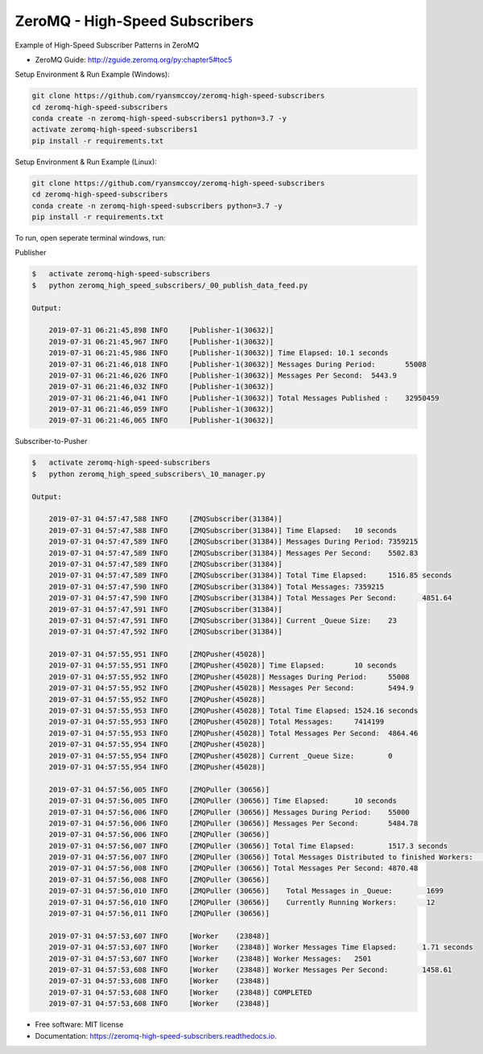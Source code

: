===============================
ZeroMQ - High-Speed Subscribers
===============================
Example of High-Speed Subscriber Patterns in ZeroMQ

.. image:: https://storage.googleapis.com/ryansmccoy/zeromq_high_speed.png
    :width: 700px
    :height: 500px
    :alt: The Simple Black Box Pattern

* ZeroMQ Guide: http://zguide.zeromq.org/py:chapter5#toc5

Setup Environment & Run Example  (Windows):

.. code-block:: batch

    git clone https://github.com/ryansmccoy/zeromq-high-speed-subscribers
    cd zeromq-high-speed-subscribers
    conda create -n zeromq-high-speed-subscribers1 python=3.7 -y
    activate zeromq-high-speed-subscribers1
    pip install -r requirements.txt

Setup Environment & Run Example (Linux):

.. code-block:: batch

    git clone https://github.com/ryansmccoy/zeromq-high-speed-subscribers
    cd zeromq-high-speed-subscribers
    conda create -n zeromq-high-speed-subscribers python=3.7 -y
    pip install -r requirements.txt

To run, open seperate terminal windows, run:

Publisher

.. code-block:: bash

    $   activate zeromq-high-speed-subscribers
    $   python zeromq_high_speed_subscribers/_00_publish_data_feed.py

    Output:

        2019-07-31 06:21:45,898 INFO     [Publisher-1(30632)]
        2019-07-31 06:21:45,967 INFO     [Publisher-1(30632)]
        2019-07-31 06:21:45,986 INFO     [Publisher-1(30632)] Time Elapsed: 10.1 seconds
        2019-07-31 06:21:46,018 INFO     [Publisher-1(30632)] Messages During Period:       55008
        2019-07-31 06:21:46,026 INFO     [Publisher-1(30632)] Messages Per Second:  5443.9
        2019-07-31 06:21:46,032 INFO     [Publisher-1(30632)]
        2019-07-31 06:21:46,041 INFO     [Publisher-1(30632)] Total Messages Published :    32950459
        2019-07-31 06:21:46,059 INFO     [Publisher-1(30632)]
        2019-07-31 06:21:46,065 INFO     [Publisher-1(30632)]

Subscriber-to-Pusher

.. code-block:: bash

    $   activate zeromq-high-speed-subscribers
    $   python zeromq_high_speed_subscribers\_10_manager.py

    Output:

        2019-07-31 04:57:47,588 INFO     [ZMQSubscriber(31384)]
        2019-07-31 04:57:47,588 INFO     [ZMQSubscriber(31384)] Time Elapsed:	10 seconds
        2019-07-31 04:57:47,589 INFO     [ZMQSubscriber(31384)] Messages During Period:	7359215
        2019-07-31 04:57:47,589 INFO     [ZMQSubscriber(31384)] Messages Per Second:	5502.83
        2019-07-31 04:57:47,589 INFO     [ZMQSubscriber(31384)]
        2019-07-31 04:57:47,589 INFO     [ZMQSubscriber(31384)] Total Time Elapsed:	1516.85 seconds
        2019-07-31 04:57:47,590 INFO     [ZMQSubscriber(31384)] Total Messages:	7359215
        2019-07-31 04:57:47,590 INFO     [ZMQSubscriber(31384)] Total Messages Per Second:	4851.64
        2019-07-31 04:57:47,591 INFO     [ZMQSubscriber(31384)]
        2019-07-31 04:57:47,591 INFO     [ZMQSubscriber(31384)] Current _Queue Size:	23
        2019-07-31 04:57:47,592 INFO     [ZMQSubscriber(31384)]

        2019-07-31 04:57:55,951 INFO     [ZMQPusher(45028)]
        2019-07-31 04:57:55,951 INFO     [ZMQPusher(45028)] Time Elapsed:	10 seconds
        2019-07-31 04:57:55,952 INFO     [ZMQPusher(45028)] Messages During Period:	55008
        2019-07-31 04:57:55,952 INFO     [ZMQPusher(45028)] Messages Per Second:	5494.9
        2019-07-31 04:57:55,952 INFO     [ZMQPusher(45028)]
        2019-07-31 04:57:55,953 INFO     [ZMQPusher(45028)] Total Time Elapsed:	1524.16 seconds
        2019-07-31 04:57:55,953 INFO     [ZMQPusher(45028)] Total Messages:	7414199
        2019-07-31 04:57:55,953 INFO     [ZMQPusher(45028)] Total Messages Per Second:	4864.46
        2019-07-31 04:57:55,954 INFO     [ZMQPusher(45028)]
        2019-07-31 04:57:55,954 INFO     [ZMQPusher(45028)] Current _Queue Size:	0
        2019-07-31 04:57:55,954 INFO     [ZMQPusher(45028)]

        2019-07-31 04:57:56,005 INFO     [ZMQPuller (30656)]
        2019-07-31 04:57:56,005 INFO     [ZMQPuller (30656)] Time Elapsed:	10 seconds
        2019-07-31 04:57:56,006 INFO     [ZMQPuller (30656)] Messages During Period:	55000
        2019-07-31 04:57:56,006 INFO     [ZMQPuller (30656)] Messages Per Second:	5484.78
        2019-07-31 04:57:56,006 INFO     [ZMQPuller (30656)]
        2019-07-31 04:57:56,007 INFO     [ZMQPuller (30656)] Total Time Elapsed:	1517.3 seconds
        2019-07-31 04:57:56,007 INFO     [ZMQPuller (30656)] Total Messages Distributed to finished Workers:	7390000
        2019-07-31 04:57:56,008 INFO     [ZMQPuller (30656)] Total Messages Per Second:	4870.48
        2019-07-31 04:57:56,008 INFO     [ZMQPuller (30656)]
        2019-07-31 04:57:56,010 INFO     [ZMQPuller (30656)] 	Total Messages in _Queue:	 1699
        2019-07-31 04:57:56,010 INFO     [ZMQPuller (30656)] 	Currently Running Workers:	 12
        2019-07-31 04:57:56,011 INFO     [ZMQPuller (30656)]

        2019-07-31 04:57:53,607 INFO     [Worker    (23848)]
        2019-07-31 04:57:53,607 INFO     [Worker    (23848)] Worker Messages Time Elapsed:	1.71 seconds
        2019-07-31 04:57:53,607 INFO     [Worker    (23848)] Worker Messages:	2501
        2019-07-31 04:57:53,608 INFO     [Worker    (23848)] Worker Messages Per Second:	1458.61
        2019-07-31 04:57:53,608 INFO     [Worker    (23848)]
        2019-07-31 04:57:53,608 INFO     [Worker    (23848)] COMPLETED
        2019-07-31 04:57:53,608 INFO     [Worker    (23848)]


* Free software: MIT license
* Documentation: https://zeromq-high-speed-subscribers.readthedocs.io.

